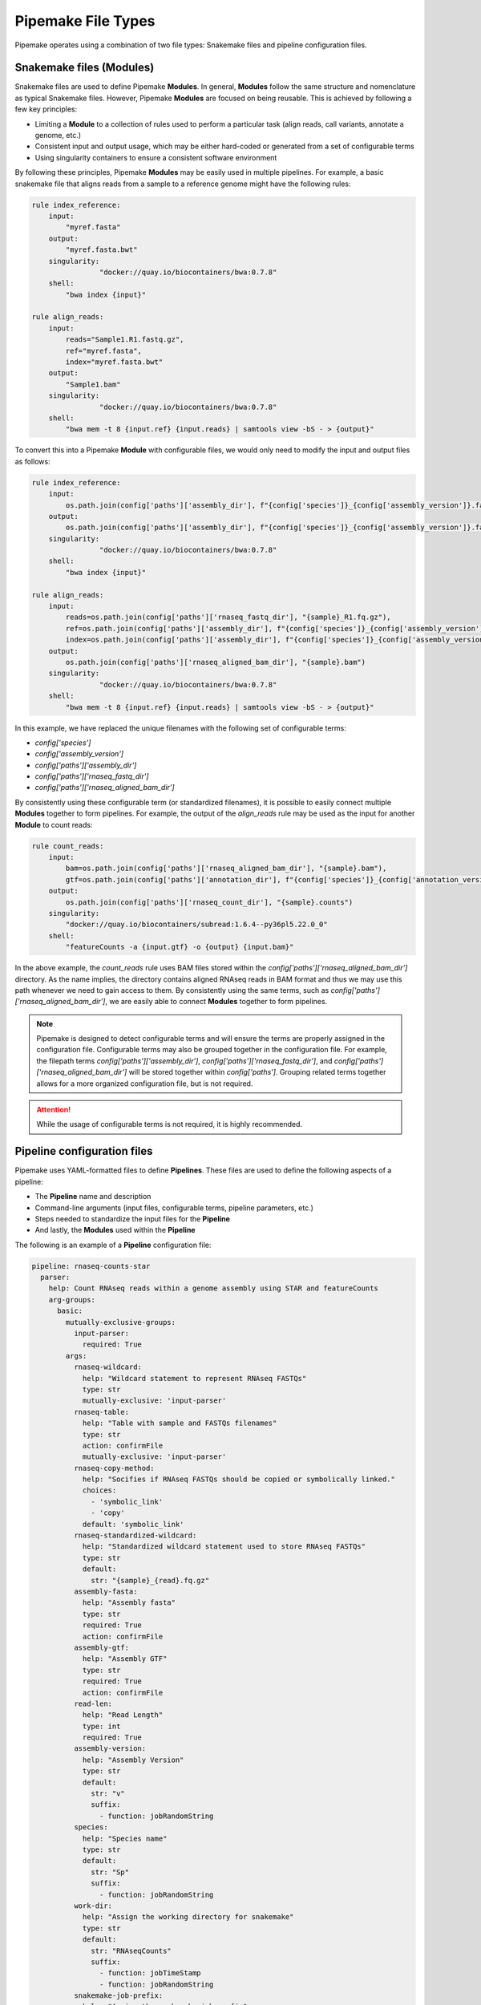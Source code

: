 .. filetypes:

###################
Pipemake File Types
###################

Pipemake operates using a combination of two file types: Snakemake files and pipeline configuration files.

*************************
Snakemake files (Modules)
*************************

Snakemake files are used to define Pipemake **Modules**. In general, **Modules** follow the same structure and nomenclature as typical Snakemake files. However, Pipemake **Modules** are focused on being reusable. This is achieved by following a few key principles:

* Limiting a **Module** to a collection of rules used to perform a particular task (align reads, call variants, annotate a genome, etc.)
* Consistent input and output usage, which may be either hard-coded or generated from a set of configurable terms
* Using singularity containers to ensure a consistent software environment

By following these principles, Pipemake **Modules** may be easily used in multiple pipelines. For example, a basic snakemake file that aligns reads from a sample to a reference genome might have the following rules:

.. code-block:: python

    rule index_reference:
        input:
            "myref.fasta"
        output:
            "myref.fasta.bwt"
        singularity:
		    "docker://quay.io/biocontainers/bwa:0.7.8"
        shell:
            "bwa index {input}"

    rule align_reads:
        input:
            reads="Sample1.R1.fastq.gz",
            ref="myref.fasta",
            index="myref.fasta.bwt"
        output:
            "Sample1.bam"
        singularity:
		    "docker://quay.io/biocontainers/bwa:0.7.8"
        shell:
            "bwa mem -t 8 {input.ref} {input.reads} | samtools view -bS - > {output}"

To convert this into a Pipemake **Module** with configurable files, we would only need to modify the input and output files as follows:

.. code-block:: python

    rule index_reference:
        input:
            os.path.join(config['paths']['assembly_dir'], f"{config['species']}_{config['assembly_version']}.fa")
        output:
            os.path.join(config['paths']['assembly_dir'], f"{config['species']}_{config['assembly_version']}.fa.bwt")
        singularity:
		    "docker://quay.io/biocontainers/bwa:0.7.8"
        shell:
            "bwa index {input}"

    rule align_reads:
        input:
            reads=os.path.join(config['paths']['rnaseq_fastq_dir'], "{sample}_R1.fq.gz"),
            ref=os.path.join(config['paths']['assembly_dir'], f"{config['species']}_{config['assembly_version']}.fa"),
            index=os.path.join(config['paths']['assembly_dir'], f"{config['species']}_{config['assembly_version']}.fa.bwt")
        output:
            os.path.join(config['paths']['rnaseq_aligned_bam_dir'], "{sample}.bam")
        singularity:
		    "docker://quay.io/biocontainers/bwa:0.7.8"
        shell:
            "bwa mem -t 8 {input.ref} {input.reads} | samtools view -bS - > {output}"

In this example, we have replaced the unique filenames with the following set of configurable terms:

* `config['species']`
* `config['assembly_version']`
* `config['paths']['assembly_dir']`
* `config['paths']['rnaseq_fastq_dir']`
* `config['paths']['rnaseq_aligned_bam_dir']`

By consistently using these configurable term (or standardized filenames), it is possible to easily connect multiple **Modules** together to form pipelines. For example, the output of the `align_reads` rule may be used as the input for another **Module** to count reads:

.. code-block:: python

    rule count_reads:
        input:
            bam=os.path.join(config['paths']['rnaseq_aligned_bam_dir'], "{sample}.bam"),
            gtf=os.path.join(config['paths']['annotation_dir'], f"{config['species']}_{config['annotation_version']}.gtf")
        output:
            os.path.join(config['paths']['rnaseq_count_dir'], "{sample}.counts")
        singularity:
            "docker://quay.io/biocontainers/subread:1.6.4--py36pl5.22.0_0"
        shell:
            "featureCounts -a {input.gtf} -o {output} {input.bam}"

In the above example, the `count_reads` rule uses BAM files stored within the `config['paths']['rnaseq_aligned_bam_dir']` directory. As the name implies, the directory contains aligned RNAseq reads in BAM format and thus we may use this path whenever we need to gain access to them. By consistently using the same terms, such as `config['paths']['rnaseq_aligned_bam_dir']`, we are easily able to connect **Modules** together to form pipelines.

.. note::

    Pipemake is designed to detect configurable terms and will ensure the terms are properly assigned in the configuration file. Configurable terms may also be grouped together in the configuration file. For example, the filepath terms `config['paths']['assembly_dir']`, `config['paths']['rnaseq_fastq_dir']`, and `config['paths']['rnaseq_aligned_bam_dir']` will be stored together within `config['paths']`. Grouping related terms together allows for a more organized configuration file, but is not required.

.. attention::

    While the usage of configurable terms is not required, it is highly recommended.

****************************
Pipeline configuration files
****************************

Pipemake uses YAML-formatted files to define **Pipelines**. These files are used to define the following aspects of a pipeline:

* The **Pipeline** name and description
* Command-line arguments (input files, configurable terms, pipeline parameters, etc.)
* Steps needed to standardize the input files for the **Pipeline**
* And lastly, the **Modules** used within the **Pipeline**

The following is an example of a **Pipeline** configuration file:

.. code-block:: bash

    pipeline: rnaseq-counts-star
      parser:
        help: Count RNAseq reads within a genome assembly using STAR and featureCounts
        arg-groups:
          basic:
            mutually-exclusive-groups:
              input-parser:
                required: True
            args:
              rnaseq-wildcard:
                help: "Wildcard statement to represent RNAseq FASTQs"
                type: str
                mutually-exclusive: 'input-parser'
              rnaseq-table:
                help: "Table with sample and FASTQs filenames"
                type: str
                action: confirmFile
                mutually-exclusive: 'input-parser'
              rnaseq-copy-method:
                help: "Socifies if RNAseq FASTQs should be copied or symbolically linked."
                choices:
                  - 'symbolic_link'
                  - 'copy'
                default: 'symbolic_link'
              rnaseq-standardized-wildcard:
                help: "Standardized wildcard statement used to store RNAseq FASTQs"
                type: str
                default: 
                  str: "{sample}_{read}.fq.gz"
              assembly-fasta:
                help: "Assembly fasta"
                type: str
                required: True
                action: confirmFile
              assembly-gtf:
                help: "Assembly GTF"
                type: str
                required: True
                action: confirmFile
              read-len:
                help: "Read Length"
                type: int
                required: True
              assembly-version:
                help: "Assembly Version"
                type: str
                default:
                  str: "v"
                  suffix:
                    - function: jobRandomString
              species:
                help: "Species name"
                type: str
                default:
                  str: "Sp"
                  suffix:
                    - function: jobRandomString
              work-dir:
                help: "Assign the working directory for snakemake"
                type: str
                default:
                  str: "RNAseqCounts"
                  suffix:
                    - function: jobTimeStamp
                    - function: jobRandomString
              snakemake-job-prefix:
                help: "Assign the snakemake job prefix"
                type: str
                default:
                  str: "countSTAR"
                  suffix:
                    - function: jobTimeStamp
                    - function: jobRandomString
          paths:
            args:
              assembly-dir:
                help: "Directory to store assembly"
                type: str
                default: "Assembly"
              index-dir:
                help: "Directory to store indices"
                type: str
                default: "Indices"
              rnaseq-fastq-dir:
                help: "Directory to store the FASTQs files"
                type: str
                default: "RNAseq/FASTQs"
              rnaseq-splice-aligned-dir:
                help: "Directory to store BAM files"
                type: str
                default: "RNAseq/SpliceJunctions/Aligned"
              rnaseq-bam-dir:
                help: "Directory to store BAM files"
                type: str
                default: "RNAseq/BAMs"
              rnaseq-aligned-bam-dir:
                help: "Directory to store sorted BAM files"
                type: str
                default: "RNAseq/BAMs/Aligned"
              rnaseq-sorted-bam-dir:
                help: "Directory to store sorted BAM files"
                type: str
                default: "RNAseq/BAMs/Sorted"
              rnaseq-count-dir:
                help: "Directory to store RNAseq counts"
                type: str
                default: "RNAseq/Counts" 
      setup:
        rnaseq_input:
          wildcard-method:
            input:
              args:
                - "work-dir"
                - "rnaseq-wildcard"
                - "rnaseq-standardized-wildcard"
                - "rnaseq-fastq-dir"
            standardize:
              method: "wildcard-str"
              args:
                wildcard_str: "{rnaseq-wildcard}"
                standardized_filename: "{rnaseq-standardized-wildcard}"
                out_dir: "{rnaseq-fastq-dir}"
                work_dir: '{work-dir}'
                copy_method: '{rnaseq-copy-method}'
                gzipped: True
            samples:
              method: "wildcard-str"
              args:
                wildcard_str: "{rnaseq-wildcard}"
                sample_wildcard: 'sample'
      
          table-method:
            input:
              args:
                - "work-dir"
                - "rnaseq-table"
                - "rnaseq-standardized-wildcard"
                - "rnaseq-fastq-dir"
            standardize:
              method: "table-file"
              args:
                table_filename: "{rnaseq-table}"
                standardized_filename: "{rnaseq-standardized-wildcard}"
                out_dir: "{rnaseq-fastq-dir}"
                work_dir: '{work-dir}'
                copy_method: '{rnaseq-copy-method}'
                gzipped: True
            samples:
              method: "table-file"
              args:
                table_filename: "{rnaseq-table}"
        
        assembly_input:
          file-method:
            input:
              args:
                - "work-dir"
                - "assembly-fasta"
                - "assembly-dir"
            standardize:
              method: "file-str"
              args:
                input_filename: "{assembly-fasta}"
                standardized_filename: "{species}_{assembly_version}.fa"
                out_dir: "{assembly-dir}"
                work_dir: '{work-dir}'
                gzipped: False
        
        gtf_input:
          file-method:
            input:
              args:
                - "work-dir"
                - "assembly-gtf"
                - "assembly-dir"
            standardize:
              method: "file-str"
              args:
                input_filename: "{assembly-gtf}"
                standardized_filename: "{species}_{assembly_version}.gtf"
                out_dir: "{assembly-dir}"
                work_dir: '{work-dir}'
                gzipped: False
      
      snakefiles:
        - rna_seq_2pass_star
        - rna_seq_sort
        - rna_seq_feature_counts

****************************
Pipeline configuration guide
****************************

A pipeline configuration file begins with the `pipeline` keyword, which is used to define the name of the pipeline. As this name is used to identify a pipeline within `pipemake`, it must be unique. The configuration file then consists of the following required sections: `parser`, `setup`, and `snakefiles`.

.. code-block:: bash

    pipeline: rnaseq-counts-star
      parser:
        ...
      setup:
        ...
      snakefiles:
        ...

parser:
#######

The parser section is used to create the command-line interface for a pipeline. It is divided into the following sub-sections: `help` and `arg-groups`.

help:
*****

The help sub-section is used to define the description of the pipeline, which is displayed when `Pipemake` is run with the `--help` flag.

.. code-block:: bash

    pipeline: rnaseq-counts-star
      parser:
        help: Count RNAseq reads within a genome assembly using STAR and featureCounts

arg-groups:
***********

The `arg-groups` sub-section is used by `pipemake` to define command-line argument groups. The `basic` group is reserved by `pipemake`, arguments within this group will be automatically grouped within `required` or `optional` based on their `required` keyword. Users may place all arguments within the `basic` group or create additional groups as desired. Additional `arg-groups` may be defined as needed to organize related arguments within the pipeline help message, for example grouping all path arguments together in `paths`.

.. code-block:: bash

    pipeline: rnaseq-counts-star
      parser:
        help: Count RNAseq reads within a genome assembly using STAR and featureCounts
        arg-groups:
          basic:
            mutually-exclusive-groups:
              input-parser:
                required: True
            args:
              rnaseq-wildcard:
                help: "Wildcard statement to represent RNAseq FASTQs"
                type: str
                mutually-exclusive: input-parser
              rnaseq-table:
                help: "Table with sample and FASTQs filenames"
                type: str
                action: confirmFile
                mutually-exclusive: input-parser
              rnaseq-copy-method:
                help: "Socifies if RNAseq FASTQs should be copied or symbolically linked."
                choices:
                  - 'symbolic_link'
                  - 'copy'
                default: 'symbolic_link'
              rnaseq-standardized-wildcard:
                help: "Standardized wildcard statement used to store RNAseq FASTQs"
                type: str
                default: 
                  str: "{sample}_{read}.fq.gz"
              assembly-version:
                help: "Assembly Version"
                type: str
                default:
                  str: "v"
                  suffix:
                    - function: jobRandomString
          paths:
            args:
              assembly-dir:
                help: "Directory to store assembly"
                type: str
                default: "Assembly"

mutually-exclusive-groups:
==========================

Each `arg-groups` may use the `mutually-exclusive-groups` keyword to define mutually exclusive arguments to ensure that only one of the arguments within a group may be used at a time. This is useful when a pipeline accepts different types of input, such as a wildcard statement or a table of input files. To create a `mutually-exclusive-group`, a user is only required to name the group.

.. code-block:: bash

    pipeline: rnaseq-counts-star
      parser:
        help: Count RNAseq reads within a genome assembly using STAR and featureCounts
        arg-groups:
          basic:
            mutually-exclusive-groups:
              input-parser:
                required: True

In this example, `pipemake` will create a single `mutually-exclusive-group` called `input-parser`. Currently, `mutually-exclusive-groups` supports the following keywords:

Optional keywords currently supported:

* `required`: Defines if the `mutually-exclusive-group` is required (default is `False`)

.. note::

    Please note that if a `mutually-exclusive-group` is placed within the `basic` group the `required` keyword will be used to place the arguments within `required` or `optional`.

.. attention::

    At present, `pipemake` requires that the name of `mutually-exclusive-groups` to be unique among all `arg-groups`.

args:
=====

Each `arg-groups` also includes a list of `args` that define the command-line arguments. Each argument must have the following keywords:

* `help`: A description of the argument
* `type`: The type of the argument

And the following optional keywords are also supported:

* `required`: If the argument is required (default is False)
* `choices`: A list of choices for the argument
* `mutually-exclusive`: The `mutually-exclusive-group` the argument belongs to
* `action`: An action to perform on the argument (see below for supported actions)
* `default`: The default value of the argument (see below for additional options)

.. note::

    Arguments are parsed using `argparse <https://docs.python.org/3/library/argparse.html>`_ and therefore support may be added to allow all of the same options as `argparse`.

action:
-------

At present, `pipemake` supports the following actions:

* `confirmFile`: Require the given string to be a file. If the file does not exist, an error will be raised.
* `confirmDir`: Require the given string to be a directory. If the directory does not exist, an error will be raised.

.. note::

    Additional actions may be added in the future, or updates to `pipemake` to allow for custom actions.

default:
--------

The `default` keyword may be used to define the default value of an argument. In general, the default value may share the same type as the `type` keyword. However, it's also possible to define more complex default values.

.. code-block:: bash

    pipeline: rnaseq-counts-star
      parser:
        help: Count RNAseq reads within a genome assembly using STAR and featureCounts
        arg-groups:
          basic:
            args:
              assembly-version:
                help: "Assembly Version"
                type: str
                default:
                  str: "v"
                  suffix:
                    - function: jobRandomString

In the above example, the `assembly-version` argument has a default value of `v` followed by a random string. This is achieved by using the `suffix` keyword. The `suffix` keyword allows for a list of values to be concatenated to the default value. These values may be either strings or one of the following functions: `jobRandomString` or `jobTimeStamp`.

setup:
######

The `setup` section is used to define the steps needed to standardize the input files for the pipeline. Within the `setup` section, each sub-section is used to define a separate input file(s).

.. code-block:: bash

    pipeline: rnaseq-counts-star
      setup:
        rnaseq_input:
          wildcard-method:
            input:
              args:
                - "work-dir"
                - "rnaseq-wildcard"
                - "rnaseq-standardized-wildcard"
                - "rnaseq-fastq-dir"
            standardize:
              method: "wildcard-str"
              args:
                wildcard_str: "{rnaseq-wildcard}"
                standardized_filename: "{rnaseq-standardized-wildcard}"
                out_dir: "{rnaseq-fastq-dir}"
                work_dir: '{work-dir}'
                copy_method: '{rnaseq-copy-method}'
                gzipped: True
            samples:
              method: "wildcard-str"
              args:
                wildcard_str: "{rnaseq-wildcard}"
                sample_wildcard: 'sample'
          table-method:
            input:
              args:
                - "work-dir"
                - "rnaseq-table"
                - "rnaseq-standardized-wildcard"
                - "rnaseq-fastq-dir"
            standardize:
              method: "table-file"
              args:
                table_filename: "{rnaseq-table}"
                standardized_filename: "{rnaseq-standardized-wildcard}"
                out_dir: "{rnaseq-fastq-dir}"
                work_dir: '{work-dir}'
                copy_method: '{rnaseq-copy-method}'
                gzipped: True
            samples:
              method: "table-file"
              args:
                table_filename: "{rnaseq-table}"

In the above example, the `setup` section includes a sub-section called `rnaseq_input` to standardize RNAseq input files. `rnaseq_input` includes two methods to standardize input files: `wildcard-method` and `table-method`. 

Standardization methods are defined by the following required keywords:

* `input`: Keywords related to the input files to be standardized
  
  * `args`: Contains the command-line arguments needed to standardize the input file(s)

* `standardize`: Keywords that define the standardized method
  
    * `method`: The method used to standardize the input files. Currently supported: `wildcard-str`, `table-file`, and `file-str`.

      * `wildcard-str`: Standardize input file(s) using a wildcard statement
      * `table-file`: Standardize input files within a table file
      * `file-str`: Standardize a single file string

    * `args`: The standardization arguments, which may include the following keywords:

      * `wildcard_str`: The command-line argument of the wildcard statement (only usable with the `wildcard-str` method)
      * `table_filename`: The table filename command-line argument (only usable with the `table-file` method)
      * `input_filename`: The input filename command-line argument (only usable with the `file-str` method)
      * `standardized_filename`: The standardized filename(s). This may be a string with or without a wildcard statements. Should result in a filename(s) specified in a `snakefile` rule
      * `copy_method`: The method used to copy (`copy`) or symbolically link (`symbolic_link`) the input file(s)
      * `gzipped`: If the input file(s) are gzipped (`True`, `False`) or keep the gzipped status of the input file(s) (`None`)
      * `out_dir`: The output directory
      * `work_dir`: The working directory

Standardization methods may also include the following optional keyword:

* `samples`: Keywords that define the samples (only usable with the `wildcard-str` and `table-file` methods)
  
    * `method`: The method used to define the samples. Currently supported: `wildcard-str` and `table-file`.

      * `wildcard-str`: Define samples using a wildcard statement
      * `table-file`: Define samples using a table file

    * `args`: The sample arguments, which may include the following keywords:

      * `wildcard_str`: The command-line argument of the wildcard statement (only usable with the `wildcard-str` method)
      * `sample_wildcard`: The wildcard element used to define the samples (only usable with the `wildcard-str` method)
      * `table_filename`: The table filename command-line argument. Samples are defined using the `sample` column (only usable with the `table-file` method)

snakefiles:
###########

.. code-block:: bash

    pipeline: rnaseq-counts-star
      snakefiles:
        - rna_seq_2pass_star
        - rna_seq_sort
        - rna_seq_feature_counts

The `snakefiles` section is used to define the **Modules** used within the pipeline. **Modules** are defined by the name of the Snakemake file and must be included within the `snakefiles` list.